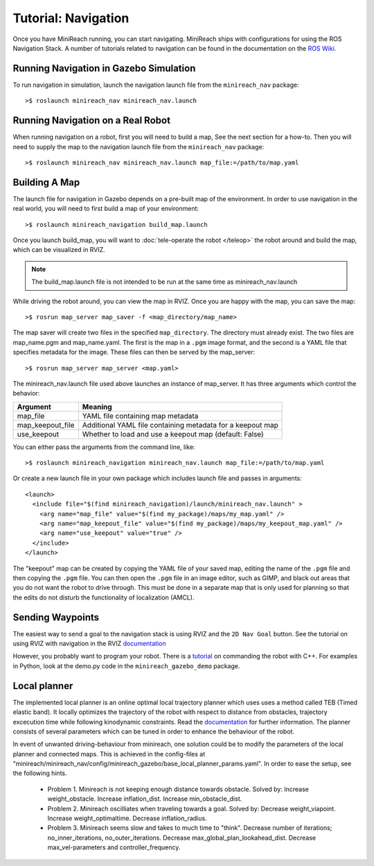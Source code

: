 Tutorial: Navigation
====================

Once you have MiniReach running, you can start navigating.
MiniReach ships with configurations for using the
ROS Navigation Stack. A number of tutorials related to navigation
can be found in the documentation on the
`ROS Wiki <http://wiki.ros.org/navigation>`_.

Running Navigation in Gazebo Simulation
---------------------------------------

To run navigation in simulation, launch the navigation launch file
from the ``minireach_nav`` package:

::

	>$ roslaunch minireach_nav minireach_nav.launch

Running Navigation on a Real Robot
----------------------------------

When running navigation on a robot, first you will need to build a map,
See the next section for a how-to. Then you will need to supply the map
to the navigation launch file from the ``minireach_nav`` package:

::

    >$ roslaunch minireach_nav minireach_nav.launch map_file:=/path/to/map.yaml


Building A Map
--------------

The launch file for navigation in Gazebo depends on a pre-built
map of the environment. In order to use navigation in the real world,
you will need to first build a map of your environment:

::

    >$ roslaunch minireach_navigation build_map.launch

Once you launch build_map, you will want to
:doc:`tele-operate the robot </teleop>` the robot around and build
the map, which can be visualized in RVIZ.

.. note:: The build_map.launch file is not intended to be run at the same time
    as minireach_nav.launch

While driving the robot around, you can view the map in RVIZ.
Once you are happy with the map, you can save the map:

::

    >$ rosrun map_server map_saver -f <map_directory/map_name>

The map saver will create two files in the specified
``map_directory``. The directory must already exist.
The two files are map_name.pgm and map_name.yaml.
The first is the map in a ``.pgm`` image format, and
the second is a YAML file that specifies metadata for the image.
These files can then be served by the map_server:

::

    >$ rosrun map_server map_server <map.yaml>

The minireach_nav.launch file used above launches an instance of map_server. It
has three arguments which control the behavior:

================= ================================
Argument          Meaning
================= ================================
map_file          YAML file containing map metadata
map_keepout_file  Additional YAML file containing metadata for a keepout map
use_keepout       Whether to load and use a keepout map (default: False)
================= ================================

You can either pass the arguments from the command line, like:

::

    >$ roslaunch minireach_navigation minireach_nav.launch map_file:=/path/to/map.yaml

Or create a new launch file in your own package which includes launch
file and passes in arguments:

::

    <launch>
      <include file="$(find minireach_navigation)/launch/minireach_nav.launch" >
        <arg name="map_file" value="$(find my_package)/maps/my_map.yaml" />
        <arg name="map_keepout_file" value="$(find my_package)/maps/my_keepout_map.yaml" />
        <arg name="use_keepout" value="true" />
      </include>
    </launch>

The "keepout" map can be created by copying the YAML file of your saved map,
editing the name of the ``.pgm`` file and then copying the ``.pgm`` file.
You can then open the ``.pgm`` file in an image editor, such as GIMP, and black out areas that you do not want the robot to drive through. This must be done in a separate map that is only used for planning so that the edits do not disturb the functionality of localization (AMCL).  

Sending Waypoints 
-----------------

The easiest way to send a goal to the navigation stack is using RVIZ and the
``2D Nav Goal`` button. See the tutorial on using RVIZ with navigation in the RVIZ
`documentation <http://wiki.ros.org/navigation/Tutorials/Using%20rviz%20with%20the%20Navigation%20Stack>`_

However, you probably want to program your robot. There is a
`tutorial <http://wiki.ros.org/navigation/Tutorials/SendingSimpleGoals>`_
on commanding the robot with C++. For examples in Python, look at the demo.py
code in the ``minireach_gazebo_demo`` package.

Local planner
-----------------
The implemented local planner is an online optimal local trajectory planner which uses
uses a method called TEB (Timed elastic band). It locally optimizes the trajectory of the robot with respect to distance from obstacles, trajectory excecution time while following kinodynamic constraints.
Read the `documentation <http://wiki.ros.org/teb_local_planner>`_ for further information.
The planner consists of several parameters which can be tuned in order to enhance the behaviour of the robot. 

In event of unwanted driving-behaviour from minireach, one solution could be to modify the parameters of the local planner and connected maps.
This is achieved in the config-files at "minireach/minireach_nav/config/minireach_gazebo/base_local_planner_params.yaml".
In order to ease the setup, see the following hints.
     * Problem 1. Minireach is not keeping enough distance towards obstacle.
       Solved by: 
       Increase weight_obstacle.
       Increase inflation_dist.
       Increase min_obstacle_dist.
     * Problem 2. Minireach oscilliates when traveling towards a goal.
       Solved by:
       Decrease weight_viapoint.
       Increase weight_optimaltime.
       Decrease inflation_radius.
     * Problem 3. Minireach seems slow and takes to much time to "think".
       Decrease number of iterations; no_inner_iterations, no_outer_iterations.
       Decrease max_global_plan_lookahead_dist.
       Decrease max_vel-parameters and controller_frequency.

